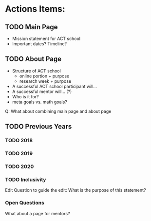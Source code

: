 * Actions Items:

** TODO Main Page
- Mission statement for ACT school
- Important dates? Timeline?


** TODO About Page
- Structure of ACT school
    - online portion + purpose
    - research week + purpose
- A successful ACT school participant will...
- A successful mentor will... (?)
- Who is it for?
- meta goals vs. math goals?

Q: What about combining main page and about page

** TODO Previous Years

*** TODO 2018

*** TODO 2019

*** TODO 2020

*** TODO Inclusivity
   Edit
   Question to guide the edit: What is the purpose of this statement?

*** Open Questions
  What about a page for mentors? 
